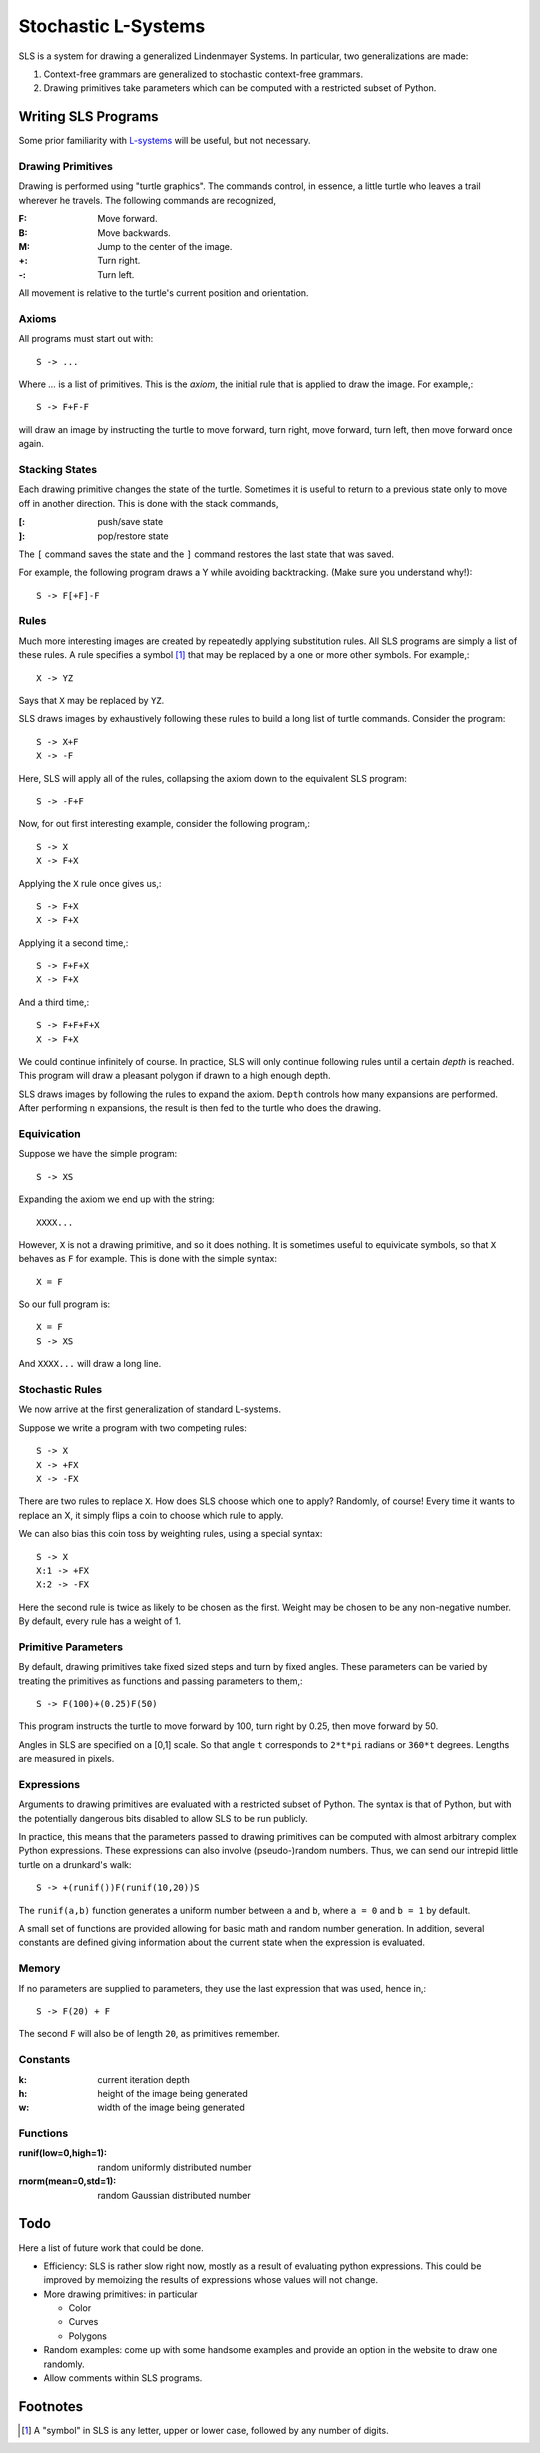 Stochastic L-Systems
====================

SLS is a system for drawing a generalized Lindenmayer Systems. In particular, two
generalizations are made:

1. Context-free grammars are generalized to stochastic context-free grammars.
2. Drawing primitives take parameters which can be computed with a restricted
   subset of Python.


Writing SLS Programs
--------------------

Some prior familiarity with `L-systems <http://en.wikipedia.org/wiki/L-systems>`_
will be useful, but not necessary.


Drawing Primitives
^^^^^^^^^^^^^^^^^^

Drawing is performed using "turtle graphics". The commands control, in essence, a
little turtle who leaves a trail wherever he travels. The following commands are
recognized,

:F: Move forward.
:B: Move backwards.
:M: Jump to the center of the image.
:+: Turn right.
:-: Turn left.

All movement is relative to the turtle's current position and orientation.


Axioms
^^^^^^

All programs must start out with::
    
    S -> ...

Where `...` is a list of primitives. This is the *axiom*, the initial rule
that is applied to draw the image. For example,::

    S -> F+F-F

will draw an image by instructing the turtle to move forward, turn right, move
forward, turn left, then move forward once again.

Stacking States
^^^^^^^^^^^^^^^

Each drawing primitive changes the state of the turtle. Sometimes it is useful
to return to a previous state only to move off in another direction. This is done
with the stack commands,

:[: push/save   state
:]: pop/restore state

The ``[`` command saves the state and the ``]`` command restores the last state
that was saved.

For example, the following program draws a Y while avoiding backtracking. (Make
sure you understand why!)::

    S -> F[+F]-F




Rules
^^^^^

Much more interesting images are created by repeatedly applying substitution
rules. All SLS programs are simply a list of these rules. A rule specifies a
symbol [#]_ that may be replaced by a one or more other symbols. For example,::

    X -> YZ


Says that ``X`` may be replaced by ``YZ``.

SLS draws images by exhaustively following these rules to build a long
list of turtle commands. Consider the program::

    S -> X+F
    X -> -F

Here, SLS will apply all of the rules, collapsing the axiom down to the
equivalent SLS program::

    S -> -F+F

Now, for out first interesting example, consider the following program,::

    S -> X
    X -> F+X

Applying the ``X`` rule once gives us,::

    S -> F+X
    X -> F+X

Applying it a second time,::

    S -> F+F+X
    X -> F+X

And a third time,::

    S -> F+F+F+X
    X -> F+X

We could continue infinitely of course. In practice, SLS will only continue
following rules until a certain *depth* is reached. This program will draw a
pleasant polygon if drawn to a high enough depth.

SLS draws images by following the rules to expand the axiom. ``Depth`` controls
how many expansions are performed. After performing ``n`` expansions, the result
is then fed to the turtle who does the drawing.



Equivication
^^^^^^^^^^^^

Suppose we have the simple program::

    S -> XS

Expanding the axiom we end up with the string::

    XXXX...

However, ``X`` is not a drawing primitive, and so it does nothing. It is
sometimes useful to equivicate symbols, so that ``X`` behaves as ``F`` for
example. This is done with the simple syntax::

    X = F

So our full program is::

    X = F
    S -> XS

And ``XXXX...`` will draw a long line.




Stochastic Rules
^^^^^^^^^^^^^^^^

We now arrive at the first generalization of standard L-systems.

Suppose we write a program with two competing rules::
    
    S -> X
    X -> +FX
    X -> -FX

There are two rules to replace ``X``. How does SLS choose which one to apply?
Randomly, of course! Every time it wants to replace an X, it simply flips a coin
to choose which rule to apply.

We can also bias this coin toss by weighting rules, using a special syntax::

    S -> X
    X:1 -> +FX
    X:2 -> -FX

Here the second rule is twice as likely to be chosen as the first. Weight may be
chosen to be any non-negative number. By default, every rule has a weight of 1.


Primitive Parameters
^^^^^^^^^^^^^^^^^^^^

By default, drawing primitives take fixed sized steps and turn by fixed angles.
These parameters can be varied by treating the primitives as functions
and passing parameters to them,::

    S -> F(100)+(0.25)F(50)

This program instructs the turtle to move forward by 100,
turn right by 0.25, then move forward by 50.

Angles in SLS are specified on a [0,1] scale. So that angle ``t`` corresponds to
``2*t*pi`` radians or ``360*t`` degrees. Lengths are measured in pixels.


Expressions
^^^^^^^^^^^

Arguments to drawing primitives are evaluated with a restricted subset of
Python. The syntax is that of Python, but with the potentially dangerous bits
disabled to allow SLS to be run publicly.

In practice, this means that the parameters passed to drawing primitives can be
computed with almost arbitrary complex Python expressions. These expressions can
also involve (pseudo-)random numbers. Thus, we can send our intrepid little
turtle on a drunkard's walk::

    S -> +(runif())F(runif(10,20))S

The ``runif(a,b)`` function generates a uniform number between ``a`` and ``b``,
where ``a = 0`` and ``b = 1`` by default.

A small set of functions are provided allowing for basic math and
random number generation. In addition, several constants are defined giving
information about the current state when the expression is evaluated.

Memory
^^^^^^

If no parameters are supplied to parameters, they use the last expression that
was used, hence in,::
    
    S -> F(20) + F

The second ``F`` will also be of length ``20``, as primitives remember.



Constants
^^^^^^^^^

:k: current iteration depth

:h: height of the image being generated

:w: width of the image being generated


Functions
^^^^^^^^^
:runif(low=0,high=1): random uniformly distributed number

:rnorm(mean=0,std=1): random Gaussian distributed number



Todo
----

Here a list of future work that could be done.

* Efficiency: SLS is rather slow right now, mostly as a result of evaluating
  python expressions. This could be improved by memoizing the results of
  expressions whose values will not change.

* More drawing primitives: in particular

  - Color
  - Curves
  - Polygons

* Random examples: come up with some handsome examples and provide an option in
  the website to draw one randomly.

* Allow comments within SLS programs.


Footnotes
---------

.. [#] A "symbol" in SLS is any letter, upper or lower case, followed by any
       number of digits.


